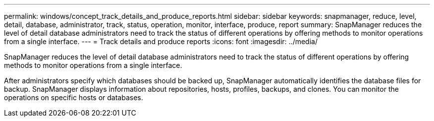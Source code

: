 ---
permalink: windows/concept_track_details_and_produce_reports.html
sidebar: sidebar
keywords: snapmanager, reduce, level, detail, database, administrator, track, status, operation, monitor, interface, produce, report
summary: SnapManager reduces the level of detail database administrators need to track the status of different operations by offering methods to monitor operations from a single interface.
---
= Track details and produce reports
:icons: font
:imagesdir: ../media/

[.lead]
SnapManager reduces the level of detail database administrators need to track the status of different operations by offering methods to monitor operations from a single interface.

After administrators specify which databases should be backed up, SnapManager automatically identifies the database files for backup. SnapManager displays information about repositories, hosts, profiles, backups, and clones. You can monitor the operations on specific hosts or databases.
